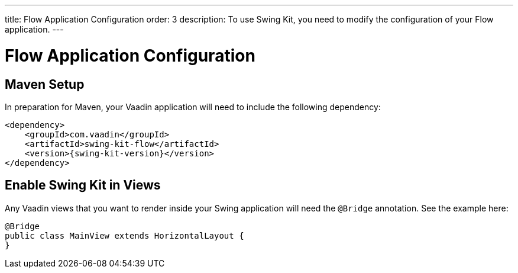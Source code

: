 ---
title: Flow Application Configuration
order: 3
description: To use Swing Kit, you need to modify the configuration of your Flow application.
---

= Flow Application Configuration

== Maven Setup

In preparation for Maven, your Vaadin application will need to include the following dependency:

[source,xml]
----
<dependency>
    <groupId>com.vaadin</groupId>
    <artifactId>swing-kit-flow</artifactId>
    <version>{swing-kit-version}</version>
</dependency>
----

== Enable Swing Kit in Views

Any Vaadin views that you want to render inside your Swing application will need the [annotationname]`@Bridge` annotation. See the example here:

[source,java]
----
@Bridge
public class MainView extends HorizontalLayout {
}
----
